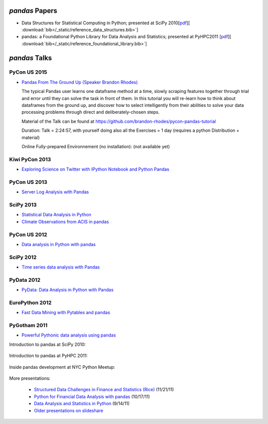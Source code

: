 ***************
*pandas* Papers
***************

* Data Structures for Statistical Computing in Python; presented at SciPy 2010[`pdf <http://jarrodmillman.com/scipy2010/pdfs/mckinney.pdf>`__][ :download:`bib</_static/reference_data_structures.bib>`]

* pandas: a Foundational Python Library for Data Analysis and Statistics; presented at PyHPC2011 [`pdf <http://www.scribd.com/doc/71048089/pandas-a-Foundational-Python-Library-for-Data-Analysis-and-Statistics>`__][ :download:`bib</_static/reference_foundational_library.bib>`]

***********************************************
*pandas* Talks 
***********************************************

PyCon US 2015
--------------

* `Pandas From The Ground Up (Speaker Brandon Rhodes) <https://www.youtube.com/watch?v=5JnMutdy6Fw>`__

  ::

  The typical Pandas user learns one dataframe method at a time, slowly scraping features together through trial and error until they can solve the task in front of them. In this tutorial you will re-learn how to think about dataframes from the ground up, and discover how to select intelligently from their abilities to solve your data processing problems through direct and deliberately-chosen steps.

  ::

  Material of the Talk can be found at https://github.com/brandon-rhodes/pycon-pandas-tutorial
  
  Duration: Talk = 2:24:57, with yourself doing also all the Exercises = 1 day (requires a python Distribution + material)
  
  Online Fully-prepared Environnement (no installation): (not available yet)

Kiwi PyCon 2013
---------------

* `Exploring Science on Twitter with IPython Notebook and Python Pandas <http://pyvideo.org/video/2443/exploring-science-on-twitter-with-ipython-noteboo->`__


PyCon US 2013
--------------

* `Server Log Analysis with Pandas <http://pyvideo.org/video/1745/server-log-analysis-with-pandas-0>`__

SciPy 2013
-----------

* `Statistical Data Analysis in Python <http://pyvideo.org/video/2063/statistical-data-analysis-in-python-scipy2013-tu-6>`__
* `Climate Observations from ACIS in pandas <http://pyvideo.org/video/1982/climate-observations-from-acis-in-pandas-scipy-2>`__

PyCon US 2012
--------------
* `Data analysis in Python with pandas <http://pyvideo.org/video/611/data-analysis-in-python-with-pandas>`__

SciPy 2012
-----------

* `Time series data analysis with Pandas <http://pyvideo.org/video/1198/time-series-data-analysis-with-pandas>`__

PyData 2012
------------

* `PyData: Data Analysis in Python with Pandas <http://pyvideo.org/video/970/pydata-data-analysis-in-python-with-pandas>`__

EuroPython 2012
----------------

* `Fast Data Mining with Pytables and pandas <http://pyvideo.org/video/1255/fast-data-mining-with-pytables-and-pandas>`__

PyGotham 2011
--------------

* `Powerful Pythonic data analysis using pandas <http://pyvideo.org/video/487/pygotham-2011--powerful-pythonic-data-analysis-us>`__




Introduction to pandas at SciPy 2010:

	.. raw:: html

		<div style="width:510px" id="__ss_8656055"><iframe src="http://www.slideshare.net/slideshow/embed_code/8656055" width="510" height="426" frameborder="1" marginwidth="0" marginheight="0" scrolling="no"></iframe></div>

Introduction to pandas at PyHPC 2011:

	.. raw:: html

		<div style="width:510px" id="__ss_10227023"><iframe src="http://www.slideshare.net/slideshow/embed_code/10227023" width="510" height="426" frameborder="1" marginwidth="0" marginheight="0" scrolling="no"></iframe></div>

Inside pandas development at NYC Python Meetup:

	.. raw:: html

		<iframe src="http://player.vimeo.com/video/35090565?byline=0&amp;portrait=0" width="510" height="287" frameborder="0" webkitAllowFullScreen mozallowfullscreen allowFullScreen></iframe>

More presentations:

	* `Structured Data Challenges in Finance and Statistics (Rice) <http://www.slideshare.net/wesm/structured-data-challenges-in-finance-and-statistics>`_ (11/21/11)
	* `Python for Financial Data Analysis with pandas <http://www.slideshare.net/wesm/python-for-financial-data-analysis-with-pandas>`_ (10/17/11)
	* `Data Analysis and Statistics in Python <http://www.slideshare.net/wesm/data-analysis-and-statistics-in-python-using-pandas-and-statsmodels>`_ (9/14/11)
	* `Older presentations on slideshare <http://www.slideshare.net/wesm>`_

